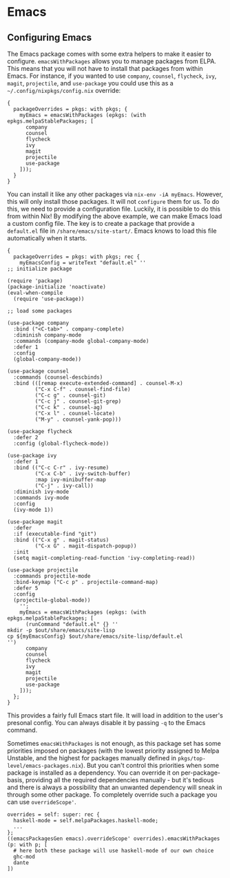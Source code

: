 * Emacs
  :PROPERTIES:
  :CUSTOM_ID: sec-emacs
  :END:

** Configuring Emacs
   :PROPERTIES:
   :CUSTOM_ID: sec-emacs-config
   :END:

The Emacs package comes with some extra helpers to make it easier to
configure. =emacsWithPackages= allows you to manage packages from ELPA.
This means that you will not have to install that packages from within
Emacs. For instance, if you wanted to use =company=, =counsel=,
=flycheck=, =ivy=, =magit=, =projectile=, and =use-package= you could
use this as a =~/.config/nixpkgs/config.nix= override:

#+BEGIN_EXAMPLE
  {
    packageOverrides = pkgs: with pkgs; {
      myEmacs = emacsWithPackages (epkgs: (with epkgs.melpaStablePackages; [
        company
        counsel
        flycheck
        ivy
        magit
        projectile
        use-package
      ]));
    }
  }
#+END_EXAMPLE

You can install it like any other packages via =nix-env -iA myEmacs=.
However, this will only install those packages. It will not =configure=
them for us. To do this, we need to provide a configuration file.
Luckily, it is possible to do this from within Nix! By modifying the
above example, we can make Emacs load a custom config file. The key is
to create a package that provide a =default.el= file in
=/share/emacs/site-start/=. Emacs knows to load this file automatically
when it starts.

#+BEGIN_EXAMPLE
  {
    packageOverrides = pkgs: with pkgs; rec {
      myEmacsConfig = writeText "default.el" ''
  ;; initialize package

  (require 'package)
  (package-initialize 'noactivate)
  (eval-when-compile
    (require 'use-package))

  ;; load some packages

  (use-package company
    :bind ("<C-tab>" . company-complete)
    :diminish company-mode
    :commands (company-mode global-company-mode)
    :defer 1
    :config
    (global-company-mode))

  (use-package counsel
    :commands (counsel-descbinds)
    :bind (([remap execute-extended-command] . counsel-M-x)
           ("C-x C-f" . counsel-find-file)
           ("C-c g" . counsel-git)
           ("C-c j" . counsel-git-grep)
           ("C-c k" . counsel-ag)
           ("C-x l" . counsel-locate)
           ("M-y" . counsel-yank-pop)))

  (use-package flycheck
    :defer 2
    :config (global-flycheck-mode))

  (use-package ivy
    :defer 1
    :bind (("C-c C-r" . ivy-resume)
           ("C-x C-b" . ivy-switch-buffer)
           :map ivy-minibuffer-map
           ("C-j" . ivy-call))
    :diminish ivy-mode
    :commands ivy-mode
    :config
    (ivy-mode 1))

  (use-package magit
    :defer
    :if (executable-find "git")
    :bind (("C-x g" . magit-status)
           ("C-x G" . magit-dispatch-popup))
    :init
    (setq magit-completing-read-function 'ivy-completing-read))

  (use-package projectile
    :commands projectile-mode
    :bind-keymap ("C-c p" . projectile-command-map)
    :defer 5
    :config
    (projectile-global-mode))
      '';
      myEmacs = emacsWithPackages (epkgs: (with epkgs.melpaStablePackages; [
        (runCommand "default.el" {} ''
  mkdir -p $out/share/emacs/site-lisp
  cp ${myEmacsConfig} $out/share/emacs/site-lisp/default.el
  '')
        company
        counsel
        flycheck
        ivy
        magit
        projectile
        use-package
      ]));
    };
  }
#+END_EXAMPLE

This provides a fairly full Emacs start file. It will load in addition
to the user's presonal config. You can always disable it by passing =-q=
to the Emacs command.

Sometimes =emacsWithPackages= is not enough, as this package set has
some priorities imposed on packages (with the lowest priority assigned
to Melpa Unstable, and the highest for packages manually defined in
=pkgs/top-level/emacs-packages.nix=). But you can't control this
priorities when some package is installed as a dependency. You can
override it on per-package-basis, providing all the required
dependencies manually - but it's tedious and there is always a
possibility that an unwanted dependency will sneak in through some other
package. To completely override such a package you can use
=overrideScope'=.

#+BEGIN_EXAMPLE
  overrides = self: super: rec {
    haskell-mode = self.melpaPackages.haskell-mode;
    ...
  };
  ((emacsPackagesGen emacs).overrideScope' overrides).emacsWithPackages (p: with p; [
    # here both these package will use haskell-mode of our own choice
    ghc-mod
    dante
  ])
#+END_EXAMPLE
